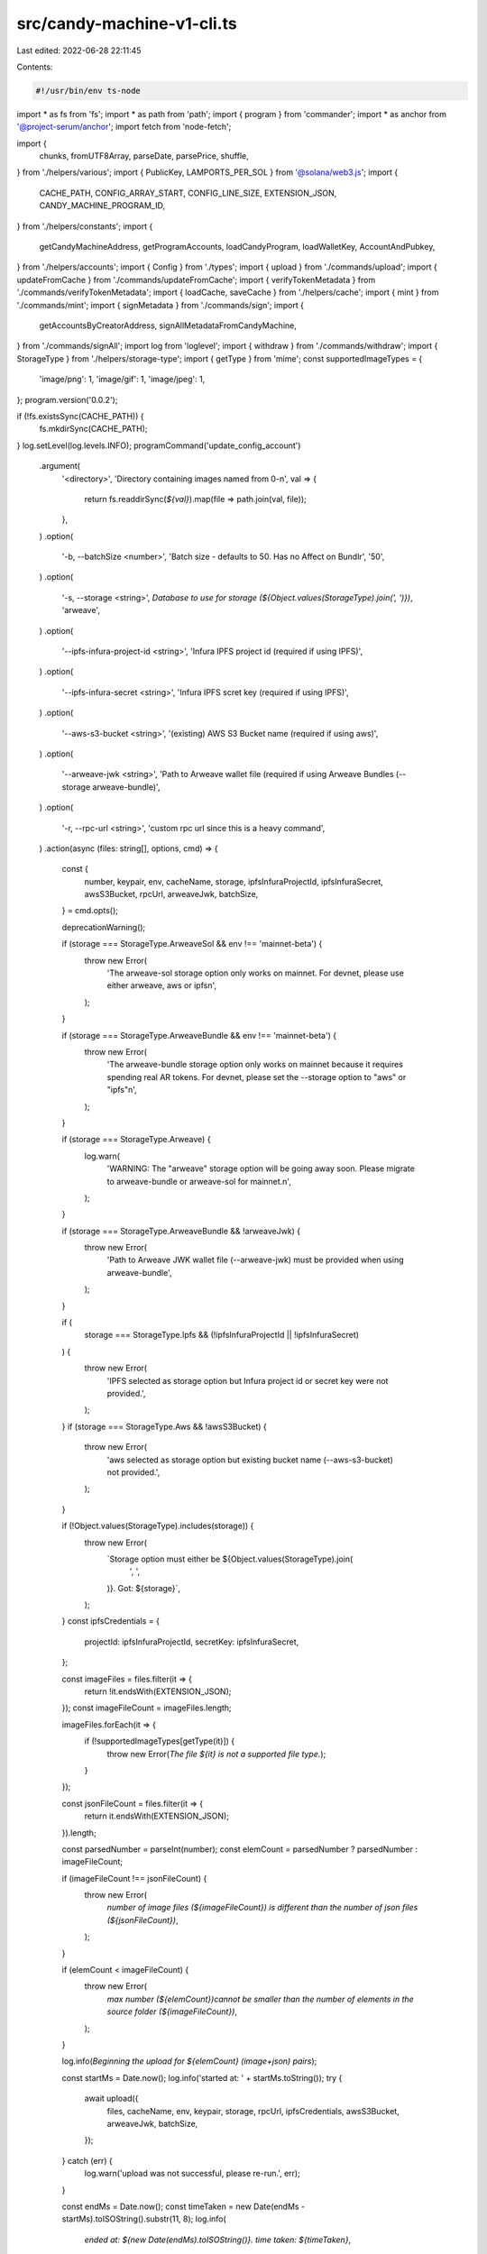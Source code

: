 src/candy-machine-v1-cli.ts
===========================

Last edited: 2022-06-28 22:11:45

Contents:

.. code-block:: ts

    #!/usr/bin/env ts-node
import * as fs from 'fs';
import * as path from 'path';
import { program } from 'commander';
import * as anchor from '@project-serum/anchor';
import fetch from 'node-fetch';

import {
  chunks,
  fromUTF8Array,
  parseDate,
  parsePrice,
  shuffle,
} from './helpers/various';
import { PublicKey, LAMPORTS_PER_SOL } from '@solana/web3.js';
import {
  CACHE_PATH,
  CONFIG_ARRAY_START,
  CONFIG_LINE_SIZE,
  EXTENSION_JSON,
  CANDY_MACHINE_PROGRAM_ID,
} from './helpers/constants';
import {
  getCandyMachineAddress,
  getProgramAccounts,
  loadCandyProgram,
  loadWalletKey,
  AccountAndPubkey,
} from './helpers/accounts';
import { Config } from './types';
import { upload } from './commands/upload';
import { updateFromCache } from './commands/updateFromCache';
import { verifyTokenMetadata } from './commands/verifyTokenMetadata';
import { loadCache, saveCache } from './helpers/cache';
import { mint } from './commands/mint';
import { signMetadata } from './commands/sign';
import {
  getAccountsByCreatorAddress,
  signAllMetadataFromCandyMachine,
} from './commands/signAll';
import log from 'loglevel';
import { withdraw } from './commands/withdraw';
import { StorageType } from './helpers/storage-type';
import { getType } from 'mime';
const supportedImageTypes = {
  'image/png': 1,
  'image/gif': 1,
  'image/jpeg': 1,
};
program.version('0.0.2');

if (!fs.existsSync(CACHE_PATH)) {
  fs.mkdirSync(CACHE_PATH);
}
log.setLevel(log.levels.INFO);
programCommand('update_config_account')
  .argument(
    '<directory>',
    'Directory containing images named from 0-n',
    val => {
      return fs.readdirSync(`${val}`).map(file => path.join(val, file));
    },
  )
  .option(
    '-b, --batchSize <number>',
    'Batch size - defaults to 50. Has no Affect on Bundlr',
    '50',
  )
  .option(
    '-s, --storage <string>',
    `Database to use for storage (${Object.values(StorageType).join(', ')})`,
    'arweave',
  )
  .option(
    '--ipfs-infura-project-id <string>',
    'Infura IPFS project id (required if using IPFS)',
  )
  .option(
    '--ipfs-infura-secret <string>',
    'Infura IPFS scret key (required if using IPFS)',
  )
  .option(
    '--aws-s3-bucket <string>',
    '(existing) AWS S3 Bucket name (required if using aws)',
  )
  .option(
    '--arweave-jwk <string>',
    'Path to Arweave wallet file (required if using Arweave Bundles (--storage arweave-bundle)',
  )
  .option(
    '-r, --rpc-url <string>',
    'custom rpc url since this is a heavy command',
  )
  .action(async (files: string[], options, cmd) => {
    const {
      number,
      keypair,
      env,
      cacheName,
      storage,
      ipfsInfuraProjectId,
      ipfsInfuraSecret,
      awsS3Bucket,
      rpcUrl,
      arweaveJwk,
      batchSize,
    } = cmd.opts();

    deprecationWarning();

    if (storage === StorageType.ArweaveSol && env !== 'mainnet-beta') {
      throw new Error(
        'The arweave-sol storage option only works on mainnet. For devnet, please use either arweave, aws or ipfs\n',
      );
    }

    if (storage === StorageType.ArweaveBundle && env !== 'mainnet-beta') {
      throw new Error(
        'The arweave-bundle storage option only works on mainnet because it requires spending real AR tokens. For devnet, please set the --storage option to "aws" or "ipfs"\n',
      );
    }

    if (storage === StorageType.Arweave) {
      log.warn(
        'WARNING: The "arweave" storage option will be going away soon. Please migrate to arweave-bundle or arweave-sol for mainnet.\n',
      );
    }

    if (storage === StorageType.ArweaveBundle && !arweaveJwk) {
      throw new Error(
        'Path to Arweave JWK wallet file (--arweave-jwk) must be provided when using arweave-bundle',
      );
    }

    if (
      storage === StorageType.Ipfs &&
      (!ipfsInfuraProjectId || !ipfsInfuraSecret)
    ) {
      throw new Error(
        'IPFS selected as storage option but Infura project id or secret key were not provided.',
      );
    }
    if (storage === StorageType.Aws && !awsS3Bucket) {
      throw new Error(
        'aws selected as storage option but existing bucket name (--aws-s3-bucket) not provided.',
      );
    }

    if (!Object.values(StorageType).includes(storage)) {
      throw new Error(
        `Storage option must either be ${Object.values(StorageType).join(
          ', ',
        )}. Got: ${storage}`,
      );
    }
    const ipfsCredentials = {
      projectId: ipfsInfuraProjectId,
      secretKey: ipfsInfuraSecret,
    };

    const imageFiles = files.filter(it => {
      return !it.endsWith(EXTENSION_JSON);
    });
    const imageFileCount = imageFiles.length;

    imageFiles.forEach(it => {
      if (!supportedImageTypes[getType(it)]) {
        throw new Error(`The file ${it} is not a supported file type.`);
      }
    });

    const jsonFileCount = files.filter(it => {
      return it.endsWith(EXTENSION_JSON);
    }).length;

    const parsedNumber = parseInt(number);
    const elemCount = parsedNumber ? parsedNumber : imageFileCount;

    if (imageFileCount !== jsonFileCount) {
      throw new Error(
        `number of image files (${imageFileCount}) is different than the number of json files (${jsonFileCount})`,
      );
    }

    if (elemCount < imageFileCount) {
      throw new Error(
        `max number (${elemCount})cannot be smaller than the number of elements in the source folder (${imageFileCount})`,
      );
    }

    log.info(`Beginning the upload for ${elemCount} (image+json) pairs`);

    const startMs = Date.now();
    log.info('started at: ' + startMs.toString());
    try {
      await upload({
        files,
        cacheName,
        env,
        keypair,
        storage,
        rpcUrl,
        ipfsCredentials,
        awsS3Bucket,
        arweaveJwk,
        batchSize,
      });
    } catch (err) {
      log.warn('upload was not successful, please re-run.', err);
    }

    const endMs = Date.now();
    const timeTaken = new Date(endMs - startMs).toISOString().substr(11, 8);
    log.info(
      `ended at: ${new Date(endMs).toISOString()}. time taken: ${timeTaken}`,
    );
  });

programCommand('withdraw')
  .option(
    '-d ,--dry',
    'Show Candy Machine withdraw amount without withdrawing.',
  )
  .option('-ch, --charity <string>', 'Which charity?', '')
  .option('-cp, --charityPercent <string>', 'Which percent to charity?', '0')
  .option(
    '-r, --rpc-url <string>',
    'custom rpc url since this is a heavy command',
  )
  .action(async (directory, cmd) => {
    deprecationWarning();
    const { keypair, env, dry, charity, charityPercent, rpcUrl } = cmd.opts();
    if (charityPercent < 0 || charityPercent > 100) {
      log.error('Charity percentage needs to be between 0 and 100');
      return;
    }
    const walletKeyPair = loadWalletKey(keypair);
    const anchorProgram = await loadCandyProgram(walletKeyPair, env, rpcUrl);

    // this is hash of first 8 symbols in pubkey
    // account:Config
    const hashConfig = [155, 12, 170, 224, 30, 250, 204, 130];
    const configOrCommitment = {
      commitment: 'confirmed',
      filters: [
        {
          memcmp: {
            offset: 0,
            bytes: hashConfig,
          },
        },
        {
          memcmp: {
            offset: 8,
            bytes: walletKeyPair.publicKey.toBase58(),
          },
        },
      ],
    };
    const configs: AccountAndPubkey[] = await getProgramAccounts(
      anchorProgram.provider.connection,
      CANDY_MACHINE_PROGRAM_ID.toBase58(),
      configOrCommitment,
    );
    let t = 0;
    for (const cg in configs) {
      t += configs[cg].account.lamports;
    }
    const totalValue = t / LAMPORTS_PER_SOL;
    const cpf = parseFloat(charityPercent);
    let charityPub;
    log.info(
      `Total Number of Candy Machine Config Accounts to drain ${configs.length}`,
    );
    log.info(`${totalValue} SOL locked up in configs`);
    if (!!charity && charityPercent > 0) {
      const donation = totalValue * (100 / charityPercent);
      charityPub = new PublicKey(charity);
      log.info(
        `Of that ${totalValue} SOL, ${donation} will be donated to ${charity}. Thank you!`,
      );
    }

    if (!dry) {
      const errors = [];
      log.info(
        'WARNING: This command will drain ALL of the Candy Machine config accounts that are owned by your current KeyPair, this will break your Candy Machine if its still in use',
      );
      for (const cg of configs) {
        try {
          if (cg.account.lamports > 0) {
            const tx = await withdraw(
              anchorProgram,
              walletKeyPair,
              env,
              new PublicKey(cg.pubkey),
              cg.account.lamports,
              charityPub,
              cpf,
            );
            log.info(
              `${cg.pubkey} has been withdrawn. \nTransaction Signature: ${tx}`,
            );
          }
        } catch (e) {
          log.error(
            `Withdraw has failed for config account ${cg.pubkey} Error: ${e.message}`,
          );
          errors.push(e);
        }
      }
      const successCount = configs.length - errors.length;
      const richness =
        successCount === configs.length ? 'rich again' : 'kinda rich';
      log.info(
        `Congratulations, ${successCount} config accounts have been successfully drained.`,
      );
      log.info(
        `Now you ${richness}, please consider supporting Open Source developers.`,
      );
    }
  });

programCommand('verify_assets')
  .argument(
    '<directory>',
    'Directory containing images and metadata files named from 0-n',
    val => {
      return fs
        .readdirSync(`${val}`)
        .map(file => path.join(process.cwd(), val, file));
    },
  )
  .option('-n, --number <number>', 'Number of images to upload')
  .action((files: string[], options, cmd) => {
    deprecationWarning();
    const { number } = cmd.opts();

    const startMs = Date.now();
    log.info(
      `\n==> Starting verification: ${
        new Date(startMs).toString().split(' G')[0]
      }`,
    );
    verifyTokenMetadata({ files, uploadElementsCount: number });

    const endMs = Date.now();
    const timeTaken = new Date(endMs - startMs).toISOString().substr(11, 8);
    log.info(
      `==> Verification ended: ${new Date(endMs).toString().split(' G')[0]}`,
    );
    log.info(`Elapsed time: ${timeTaken}\n`);
  });

programCommand('verify_upload')
  .option(
    '-r, --rpc-url <string>',
    'custom rpc url since this is a heavy command',
  )
  .action(async (directory, cmd) => {
    deprecationWarning();
    const { env, keypair, rpcUrl, cacheName } = cmd.opts();

    const cacheContent = loadCache(cacheName, env);
    const walletKeyPair = loadWalletKey(keypair);
    const anchorProgram = await loadCandyProgram(walletKeyPair, env, rpcUrl);

    const configAddress = new PublicKey(cacheContent.program.config);
    const config = await anchorProgram.provider.connection.getAccountInfo(
      configAddress,
    );
    let allGood = true;

    const keys = Object.keys(cacheContent.items);
    await Promise.all(
      chunks(Array.from(Array(keys.length).keys()), 500).map(
        async allIndexesInSlice => {
          for (let i = 0; i < allIndexesInSlice.length; i++) {
            const key = keys[allIndexesInSlice[i]];
            log.debug('Looking at key ', allIndexesInSlice[i]);

            const thisSlice = config.data.slice(
              CONFIG_ARRAY_START + 4 + CONFIG_LINE_SIZE * allIndexesInSlice[i],
              CONFIG_ARRAY_START +
                4 +
                CONFIG_LINE_SIZE * (allIndexesInSlice[i] + 1),
            );
            const name = fromUTF8Array([...thisSlice.slice(4, 36)]);
            const uri = fromUTF8Array([...thisSlice.slice(40, 240)]);
            const cacheItem = cacheContent.items[key];
            if (!name.match(cacheItem.name) || !uri.match(cacheItem.link)) {
              //leaving here for debugging reasons, but it's pretty useless. if the first upload fails - all others are wrong
              // log.info(
              //   `Name (${name}) or uri (${uri}) didnt match cache values of (${cacheItem.name})` +
              //   `and (${cacheItem.link}). marking to rerun for image`,
              //   key,
              // );
              cacheItem.onChain = false;
              allGood = false;
            } else {
              let json;
              try {
                json = await fetch(cacheItem.link);
              } catch (e) {
                json = { status: 404 };
              }
              if (
                json.status == 200 ||
                json.status == 204 ||
                json.status == 202
              ) {
                const body = await json.text();
                const parsed = JSON.parse(body);
                if (parsed.image) {
                  let check;
                  try {
                    check = await fetch(parsed.image);
                  } catch (e) {
                    check = { status: 404 };
                  }
                  if (
                    check.status == 200 ||
                    check.status == 204 ||
                    check.status == 202
                  ) {
                    const text = await check.text();
                    if (!text.match(/Not found/i)) {
                      if (text.length == 0) {
                        log.info(
                          'Name',
                          name,
                          'with',
                          uri,
                          'has zero length, failing',
                        );
                        cacheItem.link = null;
                        cacheItem.onChain = false;
                        allGood = false;
                      } else {
                        log.info('Name', name, 'with', uri, 'checked out');
                      }
                    } else {
                      log.info(
                        'Name',
                        name,
                        'with',
                        uri,
                        'never got uploaded to arweave, failing',
                      );
                      cacheItem.link = null;
                      cacheItem.onChain = false;
                      allGood = false;
                    }
                  } else {
                    log.info(
                      'Name',
                      name,
                      'with',
                      uri,
                      'returned non-200 from uploader',
                      check.status,
                    );
                    cacheItem.link = null;
                    cacheItem.onChain = false;
                    allGood = false;
                  }
                } else {
                  log.info(
                    'Name',
                    name,
                    'with',
                    uri,
                    'lacked image in json, failing',
                  );
                  cacheItem.link = null;
                  cacheItem.onChain = false;
                  allGood = false;
                }
              } else {
                log.info(
                  'Name',
                  name,
                  'with',
                  uri,
                  'returned no json from link',
                );
                cacheItem.link = null;
                cacheItem.onChain = false;
                allGood = false;
              }
            }
          }
        },
      ),
    );

    if (!allGood) {
      saveCache(cacheName, env, cacheContent);

      throw new Error(
        `not all NFTs checked out. check out logs above for details`,
      );
    }

    const configData = (await anchorProgram.account.config.fetch(
      configAddress,
    )) as Config;

    const lineCount = new anchor.BN(
      config.data.slice(247, 247 + 4),
      undefined,
      'le',
    );

    log.info(
      `uploaded (${lineCount.toNumber()}) out of (${
        configData.data.maxNumberOfLines
      })`,
    );
    if (configData.data.maxNumberOfLines > lineCount.toNumber()) {
      throw new Error(
        `predefined number of NFTs (${
          configData.data.maxNumberOfLines
        }) is smaller than the uploaded one (${lineCount.toNumber()})`,
      );
    } else {
      log.info('ready to deploy!');
    }

    saveCache(cacheName, env, cacheContent);
  });

programCommand('verify_price')
  .requiredOption('-p, --price <string>')
  .option('--cache-path <string>')
  .option(
    '-r, --rpc-url <string>',
    'custom rpc url since this is a heavy command',
  )
  .action(async (directory, cmd) => {
    deprecationWarning();
    const { keypair, env, price, cacheName, rpcUrl, cachePath } = cmd.opts();
    const lamports = parsePrice(price);

    if (isNaN(lamports)) {
      return log.error(`verify_price requires a valid --price to be set`);
    }

    log.info(`Expected price is: ${lamports}`);

    const cacheContent = loadCache(cacheName, env, cachePath);

    if (!cacheContent) {
      return log.error(
        `No cache found, can't continue. Make sure you are in the correct directory where the assets are located or use the --cache-path option.`,
      );
    }

    const walletKeyPair = loadWalletKey(keypair);
    const anchorProgram = await loadCandyProgram(walletKeyPair, env, rpcUrl);

    if (!cacheContent.candyMachineAddress) {
      useCandyMachineV2Error();
    }
    const candyAddress = new PublicKey(cacheContent.candyMachineAddress);

    const machine = await anchorProgram.account.candyMachine.fetch(
      candyAddress,
    );

    //@ts-ignore
    const candyMachineLamports = machine.data.price.toNumber();

    log.info(`Candymachine price is: ${candyMachineLamports}`);

    if (lamports != candyMachineLamports) {
      throw new Error(`Expected price and CandyMachine's price do not match!`);
    }

    log.info(`Good to go!`);
  });

programCommand('show')
  .option('--cache-path <string>')
  .option(
    '-r, --rpc-url <string>',
    'custom rpc url since this is a heavy command',
  )
  .action(async (directory, cmd) => {
    deprecationWarning();
    const { keypair, env, cacheName, rpcUrl, cachePath } = cmd.opts();

    const cacheContent = loadCache(cacheName, env, cachePath);

    if (!cacheContent) {
      return log.error(
        `No cache found, can't continue. Make sure you are in the correct directory where the assets are located or use the --cache-path option.`,
      );
    }

    const walletKeyPair = loadWalletKey(keypair);
    const anchorProgram = await loadCandyProgram(walletKeyPair, env, rpcUrl);

    const [candyMachine] = await getCandyMachineAddress(
      new PublicKey(cacheContent.program.config),
      cacheContent.program.uuid,
    );

    try {
      const machine = await anchorProgram.account.candyMachine.fetch(
        candyMachine,
      );
      log.info('...Candy Machine...');
      log.info('Key:', candyMachine.toBase58());
      //@ts-ignore
      log.info('authority: ', machine.authority.toBase58());
      //@ts-ignore
      log.info('wallet: ', machine.wallet.toBase58());
      //@ts-ignore
      log.info(
        'tokenMint: ',
        //@ts-ignore
        machine.tokenMint ? machine.tokenMint.toBase58() : null,
      );
      //@ts-ignore
      log.info('config: ', machine.config.toBase58());
      //@ts-ignore
      log.info('uuid: ', machine.data.uuid);
      //@ts-ignore
      log.info('price: ', machine.data.price.toNumber());
      //@ts-ignore
      log.info('itemsAvailable: ', machine.data.itemsAvailable.toNumber());
      //@ts-ignore
      log.info('itemsRedeemed: ', machine.itemsRedeemed.toNumber());
      log.info(
        'goLiveDate: ',
        //@ts-ignore
        machine.data.goLiveDate
          ? //@ts-ignore
            new Date(machine.data.goLiveDate * 1000)
          : 'N/A',
      );
    } catch (e) {
      console.log('No machine found');
    }

    const config = await anchorProgram.account.config.fetch(
      cacheContent.program.config,
    );
    log.info('...Config...');
    //@ts-ignore
    log.info('authority: ', config.authority.toBase58());
    //@ts-ignore
    log.info('symbol: ', config.data.symbol);
    //@ts-ignore
    log.info('sellerFeeBasisPoints: ', config.data.sellerFeeBasisPoints);
    //@ts-ignore
    log.info('creators: ');
    //@ts-ignore
    config.data.creators.map(c =>
      log.info(c.address.toBase58(), 'at', c.share, '%'),
    ),
      //@ts-ignore
      log.info('maxSupply: ', config.data.maxSupply.toNumber());
    //@ts-ignore
    log.info('retainAuthority: ', config.data.retainAuthority);
    //@ts-ignore
    log.info('isMutable: ', config.data.isMutable);
    //@ts-ignore
    log.info('maxNumberOfLines: ', config.data.maxNumberOfLines);
  });

programCommand('update_candy_machine')
  .option(
    '-d, --date <string>',
    'timestamp - eg "04 Dec 1995 00:12:00 GMT" or "now"',
  )
  .option('-p, --price <string>', 'SOL price')
  .option(
    '-r, --rpc-url <string>',
    'custom rpc url since this is a heavy command',
  )
  .option('--new-authority <Pubkey>', 'New Authority. Base58-encoded')
  .action(async (directory, cmd) => {
    deprecationWarning();
    const { keypair, env, date, rpcUrl, price, newAuthority, cacheName } =
      cmd.opts();
    const cacheContent = loadCache(cacheName, env);

    const secondsSinceEpoch = date ? parseDate(date) : null;
    const lamports = price ? parsePrice(price) : null;
    const newAuthorityKey = newAuthority ? new PublicKey(newAuthority) : null;

    const walletKeyPair = loadWalletKey(keypair);
    const anchorProgram = await loadCandyProgram(walletKeyPair, env, rpcUrl);

    if (!cacheContent.candyMachineAddress) {
      useCandyMachineV2Error();
    }
    const candyMachine = new PublicKey(cacheContent.candyMachineAddress);

    if (lamports || secondsSinceEpoch) {
      const tx = await anchorProgram.rpc.updateCandyMachine(
        lamports ? new anchor.BN(lamports) : null,
        secondsSinceEpoch ? new anchor.BN(secondsSinceEpoch) : null,
        {
          accounts: {
            candyMachine,
            authority: walletKeyPair.publicKey,
          },
        },
      );

      cacheContent.startDate = secondsSinceEpoch;
      if (date)
        log.info(
          ` - updated startDate timestamp: ${secondsSinceEpoch} (${date})`,
        );
      if (lamports)
        log.info(` - updated price: ${lamports} lamports (${price} SOL)`);
      log.info('update_candy_machine finished', tx);
    }

    if (newAuthorityKey) {
      const tx = await anchorProgram.rpc.updateAuthority(newAuthorityKey, {
        accounts: {
          candyMachine,
          authority: walletKeyPair.publicKey,
        },
      });

      cacheContent.authority = newAuthorityKey.toBase58();
      log.info(` - updated authority: ${newAuthorityKey.toBase58()}`);
      log.info('update_authority finished', tx);
    }

    saveCache(cacheName, env, cacheContent);
  });

programCommand('mint_one_token')
  .option(
    '-r, --rpc-url <string>',
    'custom rpc url since this is a heavy command',
  )
  .action(async (directory, cmd) => {
    deprecationWarning();
    const { keypair, env, cacheName, rpcUrl } = cmd.opts();

    const cacheContent = loadCache(cacheName, env);
    const configAddress = new PublicKey(cacheContent.program.config);
    const tx = await mint(
      keypair,
      env,
      configAddress,
      cacheContent.program.uuid,
      rpcUrl,
    );

    log.info('mint_one_token finished', tx);
  });

programCommand('mint_multiple_tokens')
  .requiredOption('-n, --number <string>', 'Number of tokens')
  .option(
    '-r, --rpc-url <string>',
    'custom rpc url since this is a heavy command',
  )
  .action(async (_, cmd) => {
    deprecationWarning();
    const { keypair, env, cacheName, number, rpcUrl } = cmd.opts();

    const NUMBER_OF_NFTS_TO_MINT = parseInt(number, 10);
    const cacheContent = loadCache(cacheName, env);
    const configAddress = new PublicKey(cacheContent.program.config);

    log.info(`Minting ${NUMBER_OF_NFTS_TO_MINT} tokens...`);

    const mintToken = async index => {
      const tx = await mint(
        keypair,
        env,
        configAddress,
        cacheContent.program.uuid,
        rpcUrl,
      );
      log.info(`transaction ${index + 1} complete`, tx);

      if (index < NUMBER_OF_NFTS_TO_MINT - 1) {
        log.info('minting another token...');
        await mintToken(index + 1);
      }
    };

    await mintToken(0);

    log.info(`minted ${NUMBER_OF_NFTS_TO_MINT} tokens`);
    log.info('mint_multiple_tokens finished');
  });

programCommand('sign')
  // eslint-disable-next-line @typescript-eslint/no-unused-vars
  .requiredOption('-m, --metadata <string>', 'base58 metadata account id')
  .option(
    '-r, --rpc-url <string>',
    'custom rpc url since this is a heavy command',
  )
  .action(async (directory, cmd) => {
    deprecationWarning();
    const { keypair, env, rpcUrl, metadata } = cmd.opts();

    await signMetadata(metadata, keypair, env, rpcUrl);
  });

programCommand('sign_all')
  .option('-b, --batch-size <string>', 'Batch size', '10')
  .option('-d, --daemon', 'Run signing continuously', false)
  .option(
    '-r, --rpc-url <string>',
    'custom rpc url since this is a heavy command',
  )
  .action(async (directory, cmd) => {
    deprecationWarning();
    const { keypair, env, cacheName, rpcUrl, batchSize, daemon } = cmd.opts();
    const cacheContent = loadCache(cacheName, env);
    const walletKeyPair = loadWalletKey(keypair);
    const anchorProgram = await loadCandyProgram(walletKeyPair, env, rpcUrl);
    if (!cacheContent.candyMachineAddress) {
      useCandyMachineV2Error();
    }
    const candyAddress = cacheContent.candyMachineAddress;

    const batchSizeParsed = parseInt(batchSize);
    if (!parseInt(batchSize)) {
      throw new Error('Batch size needs to be an integer!');
    }

    log.debug('Creator pubkey: ', walletKeyPair.publicKey.toBase58());
    log.debug('Environment: ', env);
    log.debug('Candy machine address: ', candyAddress);
    log.debug('Batch Size: ', batchSizeParsed);
    await signAllMetadataFromCandyMachine(
      anchorProgram.provider.connection,
      walletKeyPair,
      candyAddress,
      batchSizeParsed,
      daemon,
    );
  });

programCommand('update_existing_nfts_from_latest_cache_file')
  .option('-b, --batch-size <string>', 'Batch size', '2')
  .option('-nc, --new-cache <string>', 'Path to new updated cache file')
  .option('-d, --daemon', 'Run updating continuously', false)
  .option(
    '-r, --rpc-url <string>',
    'custom rpc url since this is a heavy command',
  )
  .action(async (directory, cmd) => {
    deprecationWarning();
    const { keypair, env, cacheName, rpcUrl, batchSize, daemon, newCache } =
      cmd.opts();
    const cacheContent = loadCache(cacheName, env);
    const newCacheContent = loadCache(newCache, env);
    const walletKeyPair = loadWalletKey(keypair);
    const anchorProgram = await loadCandyProgram(walletKeyPair, env, rpcUrl);
    if (!cacheContent.candyMachineAddress) {
      useCandyMachineV2Error();
    }
    const candyAddress = cacheContent.candyMachineAddress;

    const batchSizeParsed = parseInt(batchSize);
    if (!parseInt(batchSize)) {
      throw new Error('Batch size needs to be an integer!');
    }

    log.debug('Creator pubkey: ', walletKeyPair.publicKey.toBase58());
    log.debug('Environment: ', env);
    log.debug('Candy machine address: ', candyAddress);
    log.debug('Batch Size: ', batchSizeParsed);
    await updateFromCache(
      anchorProgram.provider.connection,
      walletKeyPair,
      candyAddress,
      batchSizeParsed,
      daemon,
      cacheContent,
      newCacheContent,
    );
  });

// can then upload these
programCommand('randomize_unminted_nfts_in_new_cache_file').action(
  async (directory, cmd) => {
    deprecationWarning();
    const { keypair, env, cacheName } = cmd.opts();
    const cacheContent = loadCache(cacheName, env);
    const walletKeyPair = loadWalletKey(keypair);
    const anchorProgram = await loadCandyProgram(walletKeyPair, env);
    if (!cacheContent.candyMachineAddress) {
      useCandyMachineV2Error();
    }
    const candyAddress = cacheContent.candyMachineAddress;

    log.debug('Creator pubkey: ', walletKeyPair.publicKey.toBase58());
    log.debug('Environment: ', env);
    log.debug('Candy machine address: ', candyAddress);

    const candyMachine = await anchorProgram.account.candyMachine.fetch(
      candyAddress,
    );

    const itemsRedeemed = candyMachine.itemsRedeemed;
    log.info('Randomizing one later than', itemsRedeemed.toNumber());
    const keys = Object.keys(cacheContent.items).filter(
      k => parseInt(k) > itemsRedeemed,
    );
    const shuffledKeys = shuffle(keys.slice());
    const newItems = {};
    for (let i = 0; i < keys.length; i++) {
      newItems[keys[i].toString()] =
        cacheContent.items[shuffledKeys[i].toString()];
      log.debug('Setting ', keys[i], 'to ', shuffledKeys[i]);
      newItems[keys[i].toString()].onChain = false;
    }
    fs.writeFileSync(
      '.cache/' + env + '-' + cacheName + '-randomized',
      JSON.stringify({
        ...cacheContent,
        items: { ...cacheContent.items, ...newItems },
      }),
    );
  },
);

programCommand('get_all_mint_addresses').action(async (directory, cmd) => {
  deprecationWarning();
  const { env, cacheName, keypair } = cmd.opts();
  const cacheContent = loadCache(cacheName, env);
  const walletKeyPair = loadWalletKey(keypair);
  const anchorProgram = await loadCandyProgram(walletKeyPair, env);

  if (!cacheContent.candyMachineAddress) {
    useCandyMachineV2Error();
  }
  const accountsByCreatorAddress = await getAccountsByCreatorAddress(
    cacheContent.candyMachineAddress,
    anchorProgram.provider.connection,
  );
  const addresses = accountsByCreatorAddress.map(it => {
    return new PublicKey(it[0].mint).toBase58();
  });

  console.log(JSON.stringify(addresses, null, 2));
});

function programCommand(name: string) {
  return program
    .command(name)
    .option(
      '-e, --env <string>',
      'Solana cluster env name',
      'devnet', //mainnet-beta, testnet, devnet
    )
    .requiredOption('-k, --keypair <path>', `Solana wallet location`)
    .option('-l, --log-level <string>', 'log level', setLogLevel)
    .option('-c, --cache-name <string>', 'Cache file name', 'temp');
}

// eslint-disable-next-line @typescript-eslint/no-unused-vars
function setLogLevel(value, prev) {
  if (value == null) {
    return;
  }
  log.info('setting the log value to: ' + value);
  log.setLevel(value);
}

function errorColor(str) {
  // Add ANSI escape codes to display text in red.
  return `\x1b[31m${str}\x1b[0m`;
}

function deprecationWarning() {
  log.warn(
    errorColor(
      'Candy Machine V1 has been deprecated and new instances can no longer be created.\n' +
        'Although, you can still update existing V1 Candy Machines.\n\n' +
        'You must use Candy Machine V2 to create a new instance of a Candy Machine.\n' +
        'For more information about this change, visit https://docs.metaplex.com.\n',
    ),
  );
}

function useCandyMachineV2Error() {
  return log.error(
    'Candy Machine account not found in the cache. To create a new instance of a Candy Machine, please use Candy Machine V2.',
  );
}

program
  .configureOutput({
    // Visibly override write routines as example!
    writeOut: str => process.stdout.write(`[OUT] ${str}`),
    writeErr: str => process.stdout.write(`[ERR] ${str}`),
    // Highlight errors in color.
    outputError: (str, write) => write(errorColor(str)),
  })
  .parse(process.argv);


